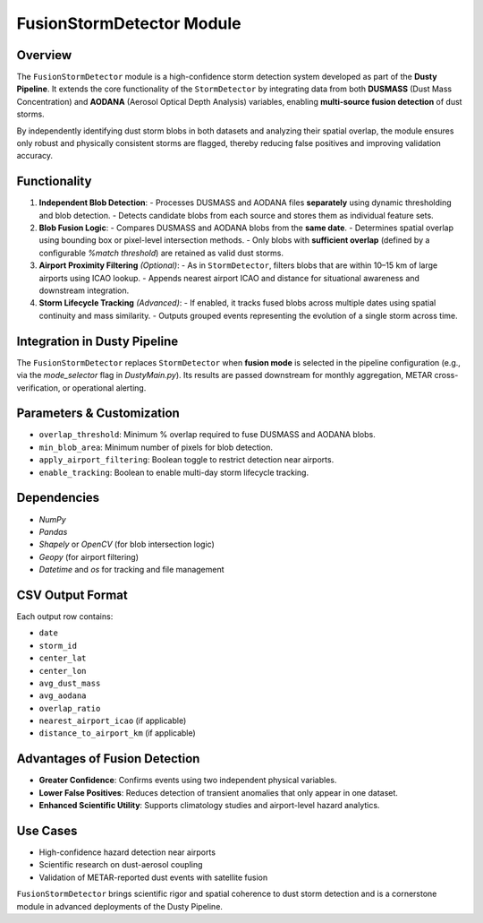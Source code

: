 FusionStormDetector Module
==========================

Overview
--------

The ``FusionStormDetector`` module is a high-confidence storm detection system developed as part of the **Dusty Pipeline**. It extends the core functionality of the ``StormDetector`` by integrating data from both **DUSMASS** (Dust Mass Concentration) and **AODANA** (Aerosol Optical Depth Analysis) variables, enabling **multi-source fusion detection** of dust storms.

By independently identifying dust storm blobs in both datasets and analyzing their spatial overlap, the module ensures only robust and physically consistent storms are flagged, thereby reducing false positives and improving validation accuracy.

Functionality
-------------

1. **Independent Blob Detection**:
   - Processes DUSMASS and AODANA files **separately** using dynamic thresholding and blob detection.
   - Detects candidate blobs from each source and stores them as individual feature sets.

2. **Blob Fusion Logic**:
   - Compares DUSMASS and AODANA blobs from the **same date**.
   - Determines spatial overlap using bounding box or pixel-level intersection methods.
   - Only blobs with **sufficient overlap** (defined by a configurable `%match threshold`) are retained as valid dust storms.

3. **Airport Proximity Filtering** *(Optional)*:
   - As in ``StormDetector``, filters blobs that are within 10–15 km of large airports using ICAO lookup.
   - Appends nearest airport ICAO and distance for situational awareness and downstream integration.

4. **Storm Lifecycle Tracking** *(Advanced)*:
   - If enabled, it tracks fused blobs across multiple dates using spatial continuity and mass similarity.
   - Outputs grouped events representing the evolution of a single storm across time.

Integration in Dusty Pipeline
-----------------------------

The ``FusionStormDetector`` replaces ``StormDetector`` when **fusion mode** is selected in the pipeline configuration (e.g., via the `mode_selector` flag in `DustyMain.py`). Its results are passed downstream for monthly aggregation, METAR cross-verification, or operational alerting.

Parameters & Customization
--------------------------

- ``overlap_threshold``: Minimum % overlap required to fuse DUSMASS and AODANA blobs.
- ``min_blob_area``: Minimum number of pixels for blob detection.
- ``apply_airport_filtering``: Boolean toggle to restrict detection near airports.
- ``enable_tracking``: Boolean to enable multi-day storm lifecycle tracking.

Dependencies
------------

- `NumPy`
- `Pandas`
- `Shapely` or `OpenCV` (for blob intersection logic)
- `Geopy` (for airport filtering)
- `Datetime` and `os` for tracking and file management

CSV Output Format
-----------------

Each output row contains:

- ``date``
- ``storm_id``
- ``center_lat``
- ``center_lon``
- ``avg_dust_mass``
- ``avg_aodana``
- ``overlap_ratio``
- ``nearest_airport_icao`` (if applicable)
- ``distance_to_airport_km`` (if applicable)

Advantages of Fusion Detection
------------------------------

- **Greater Confidence**: Confirms events using two independent physical variables.
- **Lower False Positives**: Reduces detection of transient anomalies that only appear in one dataset.
- **Enhanced Scientific Utility**: Supports climatology studies and airport-level hazard analytics.

Use Cases
---------

- High-confidence hazard detection near airports
- Scientific research on dust-aerosol coupling
- Validation of METAR-reported dust events with satellite fusion

``FusionStormDetector`` brings scientific rigor and spatial coherence to dust storm detection and is a cornerstone module in advanced deployments of the Dusty Pipeline.
